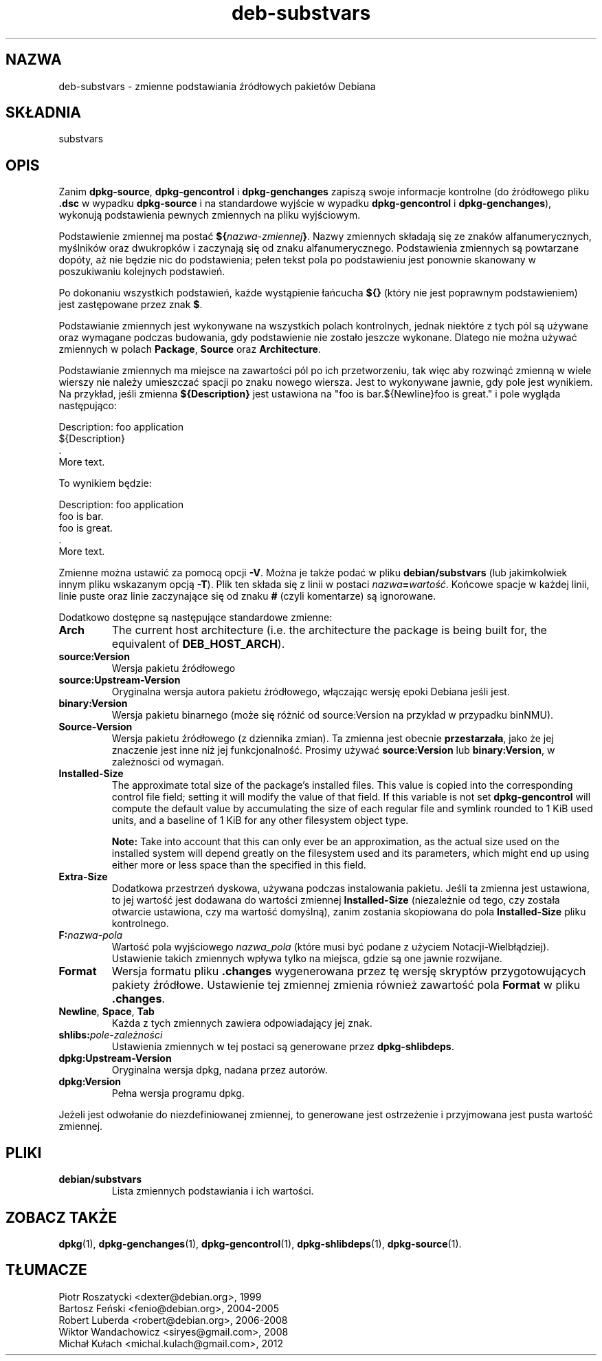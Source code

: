.\" dpkg manual page - deb-substvars(5)
.\"
.\" Copyright © 1995-1996 Ian Jackson <ijackson@chiark.greenend.org.uk>
.\" Copyright © 2000 Wichert Akkerman <wakkerma@debian.org>
.\" Copyright © 2006-2009,2012-2015 Guillem Jover <guillem@debian.org>
.\" Copyright © 2009-2010 Raphaël Hertzog <hertzog@debian.org>
.\"
.\" This is free software; you can redistribute it and/or modify
.\" it under the terms of the GNU General Public License as published by
.\" the Free Software Foundation; either version 2 of the License, or
.\" (at your option) any later version.
.\"
.\" This is distributed in the hope that it will be useful,
.\" but WITHOUT ANY WARRANTY; without even the implied warranty of
.\" MERCHANTABILITY or FITNESS FOR A PARTICULAR PURPOSE.  See the
.\" GNU General Public License for more details.
.\"
.\" You should have received a copy of the GNU General Public License
.\" along with this program.  If not, see <https://www.gnu.org/licenses/>.
.
.\"*******************************************************************
.\"
.\" This file was generated with po4a. Translate the source file.
.\"
.\"*******************************************************************
.TH deb\-substvars 5 2015\-01\-20 "Projekt Debian" "programy pomocnicze dpkg"
.SH NAZWA
deb\-substvars \- zmienne podstawiania źródłowych pakietów Debiana
.
.SH SKŁADNIA
substvars
.
.SH OPIS
Zanim \fBdpkg\-source\fP, \fBdpkg\-gencontrol\fP i \fBdpkg\-genchanges\fP zapiszą swoje
informacje kontrolne (do źródłowego pliku \fB.dsc\fP w wypadku \fBdpkg\-source\fP i
na standardowe wyjście w wypadku \fBdpkg\-gencontrol\fP i \fBdpkg\-genchanges\fP),
wykonują podstawienia pewnych zmiennych na pliku wyjściowym.

Podstawienie zmiennej ma postać \fB${\fP\fInazwa\-zmiennej\fP\fB}\fP. Nazwy zmiennych
składają się ze znaków alfanumerycznych, myślników oraz dwukropków i
zaczynają się od znaku alfanumerycznego. Podstawienia zmiennych są
powtarzane dopóty, aż nie będzie nic do podstawienia; pełen tekst pola po
podstawieniu jest ponownie skanowany w poszukiwaniu kolejnych podstawień.

Po dokonaniu wszystkich podstawień, każde wystąpienie łańcucha \fB${}\fP (który
nie jest poprawnym podstawieniem) jest zastępowane przez znak \fB$\fP.

Podstawianie zmiennych jest wykonywane na wszystkich polach kontrolnych,
jednak niektóre z tych pól są używane oraz wymagane podczas budowania, gdy
podstawienie nie zostało jeszcze wykonane. Dlatego nie można używać
zmiennych w polach \fBPackage\fP, \fBSource\fP oraz \fBArchitecture\fP.

Podstawianie zmiennych ma miejsce na zawartości pól po ich przetworzeniu,
tak więc aby rozwinąć zmienną w wiele wierszy nie należy umieszczać spacji
po znaku nowego wiersza. Jest to wykonywane jawnie, gdy pole jest
wynikiem. Na przykład, jeśli zmienna \fB${Description}\fP jest ustawiona na
"foo is bar.${Newline}foo is great." i pole wygląda następująco:

 Description: foo application
  ${Description}
  .
  More text.

To wynikiem będzie:

 Description: foo application
  foo is bar.
  foo is great.
  .
  More text.

Zmienne można ustawić za pomocą opcji \fB\-V\fP. Można je także podać w pliku
\fBdebian/substvars\fP (lub jakimkolwiek innym pliku wskazanym opcją
\fB\-T\fP). Plik ten składa się z linii w postaci
\fInazwa\fP\fB=\fP\fIwartość\fP. Końcowe spacje w każdej linii, linie puste oraz
linie zaczynające się od znaku \fB#\fP (czyli komentarze) są ignorowane.

Dodatkowo dostępne są następujące standardowe zmienne:
.TP 
\fBArch\fP
The current host architecture (i.e. the architecture the package is being
built for, the equivalent of \fBDEB_HOST_ARCH\fP).
.TP 
\fBsource:Version\fP
Wersja pakietu źródłowego
.TP 
\fBsource:Upstream\-Version\fP
Oryginalna wersja autora pakietu źródłowego, włączając wersję epoki Debiana
jeśli jest.
.TP 
\fBbinary:Version\fP
Wersja pakietu binarnego (może się różnić od source:Version na przykład w
przypadku binNMU).
.TP 
\fBSource\-Version\fP
Wersja pakietu źródłowego (z dziennika zmian). Ta zmienna jest obecnie
\fBprzestarzała\fP, jako że jej znaczenie jest inne niż jej
funkcjonalność. Prosimy używać \fBsource:Version\fP lub \fBbinary:Version\fP, w
zależności od wymagań.
.TP 
\fBInstalled\-Size\fP
The approximate total size of the package's installed files. This value is
copied into the corresponding control file field; setting it will modify the
value of that field. If this variable is not set \fBdpkg\-gencontrol\fP will
compute the default value by accumulating the size of each regular file and
symlink rounded to 1 KiB used units, and a baseline of 1 KiB for any other
filesystem object type.

\fBNote:\fP Take into account that this can only ever be an approximation, as
the actual size used on the installed system will depend greatly on the
filesystem used and its parameters, which might end up using either more or
less space than the specified in this field.
.TP 
\fBExtra\-Size\fP
Dodatkowa przestrzeń dyskowa, używana podczas instalowania pakietu. Jeśli ta
zmienna jest ustawiona, to jej wartość jest dodawana do wartości zmiennej
\fBInstalled\-Size\fP (niezależnie od tego, czy została otwarcie ustawiona, czy
ma wartość domyślną), zanim zostania skopiowana do pola \fBInstalled\-Size\fP
pliku kontrolnego.
.TP 
\fBF:\fP\fInazwa\-pola\fP
Wartość pola wyjściowego \fInazwa_pola\fP (które musi być podane z użyciem
Notacji\-Wielbłądziej). Ustawienie takich zmiennych wpływa tylko na miejsca,
gdzie są one jawnie rozwijane.
.TP 
\fBFormat\fP
Wersja formatu pliku \fB.changes\fP wygenerowana przez tę wersję skryptów
przygotowujących pakiety źródłowe. Ustawienie tej zmiennej zmienia również
zawartość pola \fBFormat\fP w pliku \fB.changes\fP.
.TP 
\fBNewline\fP, \fBSpace\fP, \fBTab\fP
Każda z tych zmiennych zawiera odpowiadający jej znak.
.TP 
\fBshlibs:\fP\fIpole\-zależności\fP
Ustawienia zmiennych w tej postaci są generowane przez \fBdpkg\-shlibdeps\fP.
.TP 
\fBdpkg:Upstream\-Version\fP
Oryginalna wersja dpkg, nadana przez autorów.
.TP 
\fBdpkg:Version\fP
Pełna wersja programu dpkg.
.LP
Jeżeli jest odwołanie do niezdefiniowanej zmiennej, to generowane jest
ostrzeżenie i przyjmowana jest pusta wartość zmiennej.
.
.SH PLIKI
.TP 
\fBdebian/substvars\fP
Lista zmiennych podstawiania i ich wartości.
.
.SH "ZOBACZ TAKŻE"
.ad l
.nh
\fBdpkg\fP(1), \fBdpkg\-genchanges\fP(1), \fBdpkg\-gencontrol\fP(1),
\fBdpkg\-shlibdeps\fP(1), \fBdpkg\-source\fP(1).
.SH TŁUMACZE
Piotr Roszatycki <dexter@debian.org>, 1999
.br
Bartosz Feński <fenio@debian.org>, 2004-2005
.br
Robert Luberda <robert@debian.org>, 2006-2008
.br
Wiktor Wandachowicz <siryes@gmail.com>, 2008
.br
Michał Kułach <michal.kulach@gmail.com>, 2012
